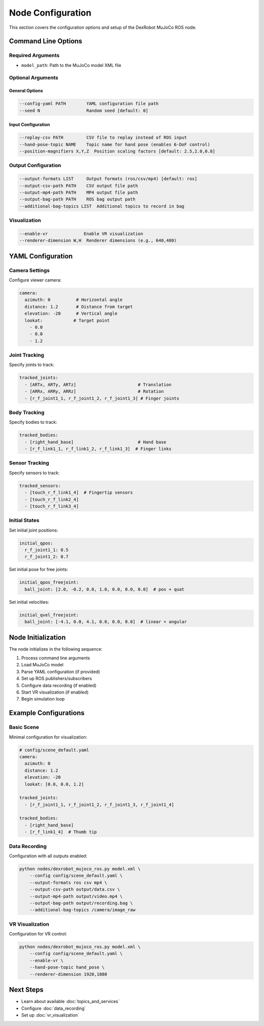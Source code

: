 ====================
Node Configuration
====================

This section covers the configuration options and setup of the DexRobot MuJoCo ROS node.

Command Line Options
-----------------

Required Arguments
^^^^^^^^^^^^^^^
- ``model_path``: Path to the MuJoCo model XML file

Optional Arguments
^^^^^^^^^^^^^^^

General Options
~~~~~~~~~~~~~
.. code-block:: text

    --config-yaml PATH        YAML configuration file path
    --seed N                  Random seed [default: 0]

Input Configuration
~~~~~~~~~~~~~~~~
.. code-block:: text

    --replay-csv PATH         CSV file to replay instead of ROS input
    --hand-pose-topic NAME    Topic name for hand pose (enables 6-DoF control)
    --position-magnifiers X,Y,Z  Position scaling factors [default: 2.5,2.0,0.8]

Output Configuration
^^^^^^^^^^^^^^^^^
.. code-block:: text

    --output-formats LIST     Output formats (ros/csv/mp4) [default: ros]
    --output-csv-path PATH    CSV output file path
    --output-mp4-path PATH    MP4 output file path
    --output-bag-path PATH    ROS bag output path
    --additional-bag-topics LIST  Additional topics to record in bag

Visualization
^^^^^^^^^^^
.. code-block:: text

    --enable-vr              Enable VR visualization
    --renderer-dimension W,H  Renderer dimensions (e.g., 640,480)

YAML Configuration
----------------

Camera Settings
^^^^^^^^^^^^
Configure viewer camera:

.. code-block:: yaml

    camera:
      azimuth: 0          # Horizontal angle
      distance: 1.2       # Distance from target
      elevation: -20      # Vertical angle
      lookat:            # Target point
        - 0.0
        - 0.0
        - 1.2

Joint Tracking
^^^^^^^^^^^^
Specify joints to track:

.. code-block:: yaml

    tracked_joints:
      - [ARTx, ARTy, ARTz]                        # Translation
      - [ARRx, ARRy, ARRz]                        # Rotation
      - [r_f_joint1_1, r_f_joint1_2, r_f_joint1_3] # Finger joints

Body Tracking
^^^^^^^^^^^
Specify bodies to track:

.. code-block:: yaml

    tracked_bodies:
      - [right_hand_base]                         # Hand base
      - [r_f_link1_1, r_f_link1_2, r_f_link1_3]  # Finger links

Sensor Tracking
^^^^^^^^^^^^
Specify sensors to track:

.. code-block:: yaml

    tracked_sensors:
      - [touch_r_f_link1_4]  # Fingertip sensors
      - [touch_r_f_link2_4]
      - [touch_r_f_link3_4]

Initial States
^^^^^^^^^^^^
Set initial joint positions:

.. code-block:: yaml

    initial_qpos:
      r_f_joint1_1: 0.5
      r_f_joint1_2: 0.7

Set initial pose for free joints:

.. code-block:: yaml

    initial_qpos_freejoint:
      ball_joint: [2.0, -0.2, 0.0, 1.0, 0.0, 0.0, 0.0]  # pos + quat

Set initial velocities:

.. code-block:: yaml

    initial_qvel_freejoint:
      ball_joint: [-4.1, 0.0, 4.1, 0.0, 0.0, 0.0]  # linear + angular

Node Initialization
----------------

The node initializes in the following sequence:

1. Process command line arguments
2. Load MuJoCo model
3. Parse YAML configuration (if provided)
4. Set up ROS publishers/subscribers
5. Configure data recording (if enabled)
6. Start VR visualization (if enabled)
7. Begin simulation loop

Example Configurations
-------------------

Basic Scene
^^^^^^^^^
Minimal configuration for visualization:

.. code-block:: yaml

    # config/scene_default.yaml
    camera:
      azimuth: 0
      distance: 1.2
      elevation: -20
      lookat: [0.0, 0.0, 1.2]

    tracked_joints:
      - [r_f_joint1_1, r_f_joint1_2, r_f_joint1_3, r_f_joint1_4]

    tracked_bodies:
      - [right_hand_base]
      - [r_f_link1_4]  # Thumb tip

Data Recording
^^^^^^^^^^^
Configuration with all outputs enabled:

.. code-block:: bash

    python nodes/dexrobot_mujoco_ros.py model.xml \
        --config config/scene_default.yaml \
        --output-formats ros csv mp4 \
        --output-csv-path output/data.csv \
        --output-mp4-path output/video.mp4 \
        --output-bag-path output/recording.bag \
        --additional-bag-topics /camera/image_raw

VR Visualization
^^^^^^^^^^^^^
Configuration for VR control:

.. code-block:: bash

    python nodes/dexrobot_mujoco_ros.py model.xml \
        --config config/scene_default.yaml \
        --enable-vr \
        --hand-pose-topic hand_pose \
        --renderer-dimension 1920,1080


Next Steps
---------

- Learn about available :doc:`topics_and_services`
- Configure :doc:`data_recording`
- Set up :doc:`vr_visualization`
